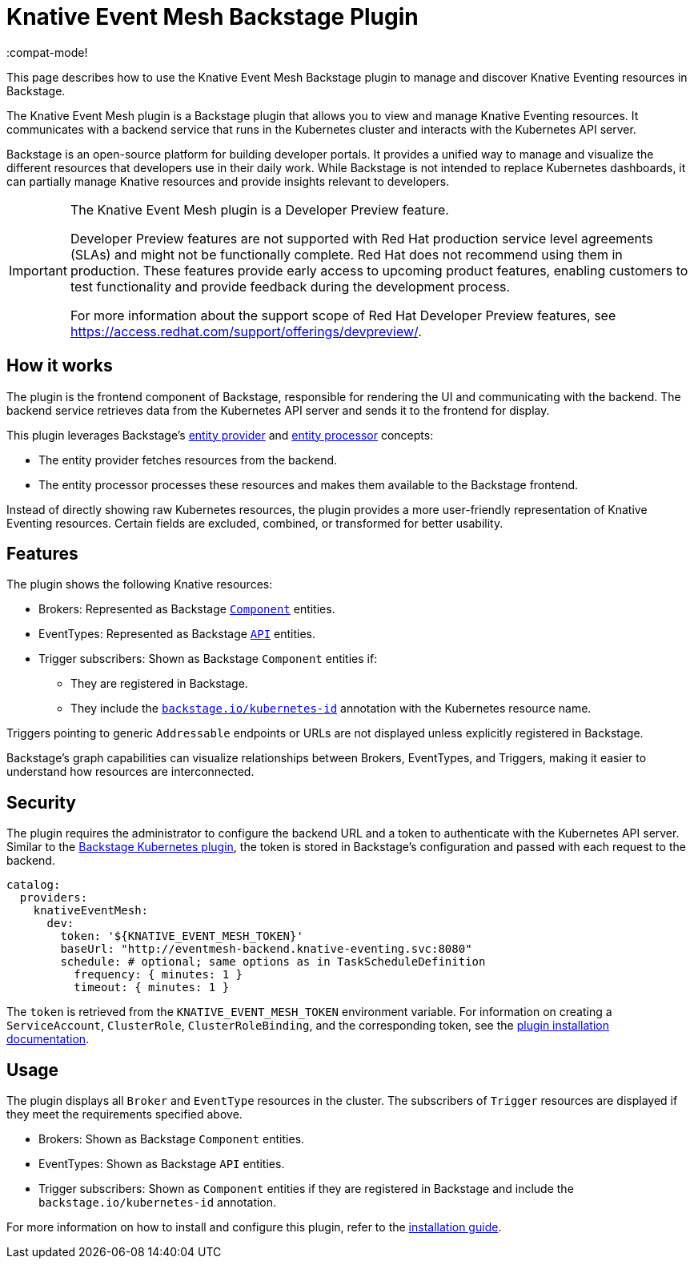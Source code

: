 = Knative Event Mesh Backstage Plugin
:compat-mode!

This page describes how to use the Knative Event Mesh Backstage plugin to manage and discover Knative Eventing resources in Backstage.

The Knative Event Mesh plugin is a Backstage plugin that allows you to view and manage Knative Eventing resources. It communicates with a backend service that runs in the Kubernetes cluster and interacts with the Kubernetes API server.

Backstage is an open-source platform for building developer portals. It provides a unified way to manage and visualize the different resources that developers use in their daily work. While Backstage is not intended to replace Kubernetes dashboards, it can partially manage Knative resources and provide insights relevant to developers.

[IMPORTANT]
====
The Knative Event Mesh plugin is a Developer Preview feature.

Developer Preview features are not supported with Red Hat production service level agreements (SLAs) and might not be functionally complete.
Red Hat does not recommend using them in production.
These features provide early access to upcoming product features, enabling customers to test functionality and provide feedback during the development process.

For more information about the support scope of Red Hat Developer Preview features, see https://access.redhat.com/support/offerings/devpreview/.
====

== How it works

The plugin is the frontend component of Backstage, responsible for rendering the UI and communicating with the backend. The backend service retrieves data from the Kubernetes API server and sends it to the frontend for display.

This plugin leverages Backstage's link:https://backstage.io/docs/features/software-catalog/external-integrations/#custom-entity-providers[entity provider] and link:https://backstage.io/docs/features/software-catalog/external-integrations/#custom-processors[entity processor] concepts:

* The entity provider fetches resources from the backend.
* The entity processor processes these resources and makes them available to the Backstage frontend.

Instead of directly showing raw Kubernetes resources, the plugin provides a more user-friendly representation of Knative Eventing resources. Certain fields are excluded, combined, or transformed for better usability.

== Features

The plugin shows the following Knative resources:

* Brokers: Represented as Backstage link:https://backstage.io/docs/features/software-catalog/system-model#component[`Component`] entities.
* EventTypes: Represented as Backstage link:https://backstage.io/docs/features/software-catalog/system-model#api[`API`] entities.
* Trigger subscribers: Shown as Backstage `Component` entities if:
** They are registered in Backstage.
** They include the link:https://backstage.io/docs/features/kubernetes/configuration#surfacing-your-kubernetes-components-as-part-of-an-entity[`backstage.io/kubernetes-id`] annotation with the Kubernetes resource name.

Triggers pointing to generic `Addressable` endpoints or URLs are not displayed unless explicitly registered in Backstage.

Backstage's graph capabilities can visualize relationships between Brokers, EventTypes, and Triggers, making it easier to understand how resources are interconnected.

== Security

The plugin requires the administrator to configure the backend URL and a token to authenticate with the Kubernetes API server. Similar to the link:https://backstage.io/docs/features/kubernetes/configuration#configuring-kubernetes-clusters[Backstage Kubernetes plugin], the token is stored in Backstage's configuration and passed with each request to the backend.

[source,yaml]
----
catalog:
  providers:
    knativeEventMesh:
      dev:
        token: '${KNATIVE_EVENT_MESH_TOKEN}'
        baseUrl: "http://eventmesh-backend.knative-eventing.svc:8080"
        schedule: # optional; same options as in TaskScheduleDefinition
          frequency: { minutes: 1 }
          timeout: { minutes: 1 }
----

The `token` is retrieved from the `KNATIVE_EVENT_MESH_TOKEN` environment variable. For information on creating a `ServiceAccount`, `ClusterRole`, `ClusterRoleBinding`, and the corresponding token, see the link:./backstage-setup.adoc[plugin installation documentation].

== Usage

The plugin displays all `Broker` and `EventType` resources in the cluster. The subscribers of `Trigger` resources are displayed if they meet the requirements specified above.

* Brokers: Shown as Backstage `Component` entities.
* EventTypes: Shown as Backstage `API` entities.
* Trigger subscribers: Shown as `Component` entities if they are registered in Backstage and include the `backstage.io/kubernetes-id` annotation.

For more information on how to install and configure this plugin, refer to the link:./backstage-setup.adoc[installation guide].

